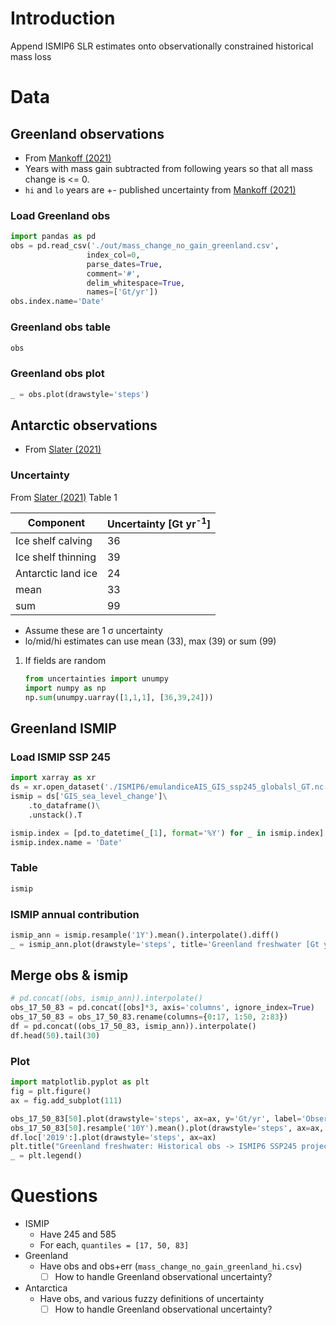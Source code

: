 #+NAME: Combining observational and ISMIP freshwater forcing

* Table of contents                               :toc_2:noexport:
- [[#introduction][Introduction]]
- [[#data][Data]]
  - [[#greenland-observations][Greenland observations]]
  - [[#antarctic-observations][Antarctic observations]]
  - [[#greenland-ismip][Greenland ISMIP]]
  - [[#merge-obs--ismip][Merge obs & ismip]]
- [[#questions][Questions]]

* Introduction

Append ISMIP6 SLR estimates onto observationally constrained historical mass loss

* Data

** Greenland observations

+ From [[citet:mankoff_2021][Mankoff (2021)]]
+ Years with mass gain subtracted from following years so that all mass change is <= 0.
+ =hi= and =lo= years are +- published uncertainty from [[citet:mankoff_2021][Mankoff (2021)]]

*** Load Greenland obs

#+BEGIN_SRC jupyter-python
import pandas as pd
obs = pd.read_csv('./out/mass_change_no_gain_greenland.csv',
                 index_col=0,
                 parse_dates=True,
                 comment='#',
                 delim_whitespace=True,
                 names=['Gt/yr'])
obs.index.name='Date'
#+END_SRC

#+RESULTS:


*** Greenland obs table

#+BEGIN_SRC jupyter-python
obs
#+END_SRC

#+RESULTS:
| Date                | Gt/yr |
|---------------------+-------|
| 1990-01-01 00:00:00 | 137.6 |
| 1991-01-01 00:00:00 |  76.7 |
| 1992-01-01 00:00:00 |     0 |
| 1993-01-01 00:00:00 |   3.6 |
| 1994-01-01 00:00:00 | 113.8 |
| 1995-01-01 00:00:00 | 211.9 |
| 1996-01-01 00:00:00 |     0 |
| 1997-01-01 00:00:00 |     0 |
| 1998-01-01 00:00:00 |   102 |
| 1999-01-01 00:00:00 |    47 |
| 2000-01-01 00:00:00 |  77.1 |
| 2001-01-01 00:00:00 |  26.1 |
| 2002-01-01 00:00:00 | 142.5 |
| 2003-01-01 00:00:00 | 167.2 |
| 2004-01-01 00:00:00 | 165.8 |
| 2005-01-01 00:00:00 | 168.4 |
| 2006-01-01 00:00:00 | 239.8 |
| 2007-01-01 00:00:00 | 257.3 |
| 2008-01-01 00:00:00 | 201.2 |
| 2009-01-01 00:00:00 |   243 |
| 2010-01-01 00:00:00 | 376.8 |
| 2011-01-01 00:00:00 | 336.2 |
| 2012-01-01 00:00:00 | 429.3 |
| 2013-01-01 00:00:00 | 107.9 |
| 2014-01-01 00:00:00 | 184.6 |
| 2015-01-01 00:00:00 | 213.9 |
| 2016-01-01 00:00:00 |   256 |
| 2017-01-01 00:00:00 | 102.6 |
| 2018-01-01 00:00:00 |  75.8 |
| 2019-01-01 00:00:00 |   426 |


*** Greenland obs plot
#+BEGIN_SRC jupyter-python :exports both
_ = obs.plot(drawstyle='steps')
#+END_SRC

#+RESULTS:
[[file:./figs_tmp/49456009d9f07ae08928903b21a69e5a2a16c6a6.png]]

** Antarctic observations

+ From [[citet:slater_2021][Slater (2021)]]

*** Uncertainty

From [[citet:slater_2021][Slater (2021)]] Table 1

| Component          | Uncertainty [Gt yr^{-1}] |
|--------------------+--------------------------|
| Ice shelf calving  |                       36 |
| Ice shelf thinning |                       39 |
| Antarctic land ice |                       24 |
|--------------------+--------------------------|
| mean               |                       33 |
| sum                |                       99 |
#+TBLFM: @5$2=vmean(@2..@-1)::@6$2=vsum(@2..@4)

+ Assume these are 1 \sigma uncertainty
+ lo/mid/hi estimates can use mean (33), max (39) or sum (99)

**** If fields are random

#+BEGIN_SRC jupyter-python
from uncertainties import unumpy
import numpy as np
np.sum(unumpy.uarray([1,1,1], [36,39,24]))
#+END_SRC

#+RESULTS:
: 3.0+/-58.249463516842795

** Greenland ISMIP

*** Load ISMIP SSP 245

#+NAME: load_ismip
#+BEGIN_SRC jupyter-python
import xarray as xr
ds = xr.open_dataset('./ISMIP6/emulandiceAIS_GIS_ssp245_globalsl_GT.nc')
ismip = ds['GIS_sea_level_change']\
    .to_dataframe()\
    .unstack().T

ismip.index = [pd.to_datetime(_[1], format='%Y') for _ in ismip.index]
ismip.index.name = 'Date'
#+END_SRC

#+RESULTS: load_ismip

*** Table

#+BEGIN_SRC jupyter-python
ismip
#+END_SRC

#+RESULTS:
| Date                |    50 |    17 |    83 |
|---------------------+-------+-------+-------|
| 2020-01-01 00:00:00 |  1800 |  1440 |  2520 |
| 2030-01-01 00:00:00 |  3960 |  2880 |  5400 |
| 2040-01-01 00:00:00 |  6480 |  4680 |  9000 |
| 2050-01-01 00:00:00 | 10080 |  6840 | 13320 |
| 2060-01-01 00:00:00 | 12960 |  8640 | 18000 |
| 2070-01-01 00:00:00 | 16920 | 10800 | 23760 |
| 2080-01-01 00:00:00 | 20880 | 12240 | 30600 |
| 2090-01-01 00:00:00 | 25200 | 13320 | 37800 |
| 2100-01-01 00:00:00 | 27720 | 12600 | 45720 |

*** ISMIP annual contribution

#+BEGIN_SRC jupyter-python :exports both
ismip_ann = ismip.resample('1Y').mean().interpolate().diff()
_ = ismip_ann.plot(drawstyle='steps', title='Greenland freshwater [Gt yr$^{-1}$]')
#+END_SRC

#+RESULTS:
[[file:./figs_tmp/7e86524a86633b5bf09d26614c2fc7975f01d334.png]]

** Merge obs & ismip

#+BEGIN_SRC jupyter-python
# pd.concat((obs, ismip_ann)).interpolate()
obs_17_50_83 = pd.concat([obs]*3, axis='columns', ignore_index=True)
obs_17_50_83 = obs_17_50_83.rename(columns={0:17, 1:50, 2:83})
df = pd.concat((obs_17_50_83, ismip_ann)).interpolate()
df.head(50).tail(30)
#+END_SRC

#+RESULTS:
| Date                |    17 |    50 |    83 |
|---------------------+-------+-------+-------|
| 2010-01-01 00:00:00 | 376.8 | 376.8 | 376.8 |
| 2011-01-01 00:00:00 | 336.2 | 336.2 | 336.2 |
| 2012-01-01 00:00:00 | 429.3 | 429.3 | 429.3 |
| 2013-01-01 00:00:00 | 107.9 | 107.9 | 107.9 |
| 2014-01-01 00:00:00 | 184.6 | 184.6 | 184.6 |
| 2015-01-01 00:00:00 | 213.9 | 213.9 | 213.9 |
| 2016-01-01 00:00:00 |   256 |   256 |   256 |
| 2017-01-01 00:00:00 | 102.6 | 102.6 | 102.6 |
| 2018-01-01 00:00:00 |  75.8 |  75.8 |  75.8 |
| 2019-01-01 00:00:00 |   426 |   426 |   426 |
| 2020-12-31 00:00:00 |   285 |   321 |   357 |
| 2021-12-31 00:00:00 |   144 |   216 |   288 |
| 2022-12-31 00:00:00 |   144 |   216 |   288 |
| 2023-12-31 00:00:00 |   144 |   216 |   288 |
| 2024-12-31 00:00:00 |   144 |   216 |   288 |
| 2025-12-31 00:00:00 |   144 |   216 |   288 |
| 2026-12-31 00:00:00 |   144 |   216 |   288 |
| 2027-12-31 00:00:00 |   144 |   216 |   288 |
| 2028-12-31 00:00:00 |   144 |   216 |   288 |
| 2029-12-31 00:00:00 |   144 |   216 |   288 |
| 2030-12-31 00:00:00 |   144 |   216 |   288 |
| 2031-12-31 00:00:00 |   180 |   252 |   360 |
| 2032-12-31 00:00:00 |   180 |   252 |   360 |
| 2033-12-31 00:00:00 |   180 |   252 |   360 |
| 2034-12-31 00:00:00 |   180 |   252 |   360 |
| 2035-12-31 00:00:00 |   180 |   252 |   360 |
| 2036-12-31 00:00:00 |   180 |   252 |   360 |
| 2037-12-31 00:00:00 |   180 |   252 |   360 |
| 2038-12-31 00:00:00 |   180 |   252 |   360 |
| 2039-12-31 00:00:00 |   180 |   252 |   360 |

*** Plot

#+BEGIN_SRC jupyter-python :exports both
import matplotlib.pyplot as plt
fig = plt.figure()
ax = fig.add_subplot(111)

obs_17_50_83[50].plot(drawstyle='steps', ax=ax, y='Gt/yr', label='Observations', color='k')
obs_17_50_83[50].resample('10Y').mean().plot(drawstyle='steps', ax=ax, y='Gt/yr', label='Obs: Decadal average', color='k', alpha=0.5, linewidth=3)
df.loc['2019':].plot(drawstyle='steps', ax=ax)
plt.title("Greenland freshwater: Historical obs -> ISMIP6 SSP245 projection")
_ = plt.legend()
#+END_SRC

#+RESULTS:
[[file:./figs_tmp/866f67d1253238697d386b1935d68b24b841e09b.png]]

* Questions

+ ISMIP
  + Have 245 and 585
  + For each, ~quantiles = [17, 50, 83]~
+ Greenland
  + Have obs and obs+err (=mass_change_no_gain_greenland_hi.csv=)
    + [ ] How to handle Greenland observational uncertainty?
+ Antarctica
  + Have obs, and various fuzzy definitions of uncertainty
    + [ ] How to handle Greenland observational uncertainty?
